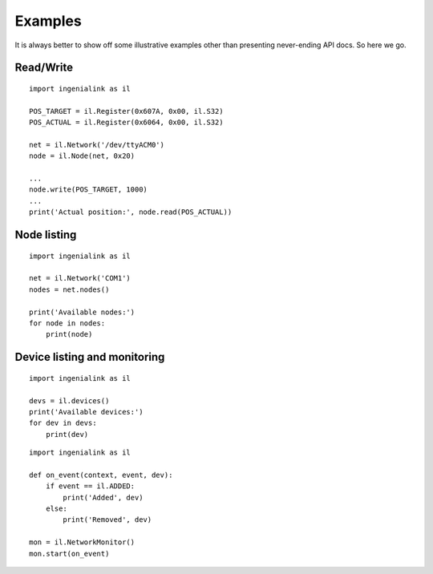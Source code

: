 Examples
========

It is always better to show off some illustrative examples other than presenting
never-ending API docs. So here we go.

Read/Write
----------

::

    import ingenialink as il

    POS_TARGET = il.Register(0x607A, 0x00, il.S32)
    POS_ACTUAL = il.Register(0x6064, 0x00, il.S32)

    net = il.Network('/dev/ttyACM0')
    node = il.Node(net, 0x20)

    ...
    node.write(POS_TARGET, 1000)
    ...
    print('Actual position:', node.read(POS_ACTUAL))

Node listing
------------

::

    import ingenialink as il

    net = il.Network('COM1')
    nodes = net.nodes()

    print('Available nodes:')
    for node in nodes:
        print(node)

Device listing and monitoring
-----------------------------

::

    import ingenialink as il

    devs = il.devices()
    print('Available devices:')
    for dev in devs:
        print(dev)

::

    import ingenialink as il

    def on_event(context, event, dev):
        if event == il.ADDED:
            print('Added', dev)
        else:
            print('Removed', dev)

    mon = il.NetworkMonitor()
    mon.start(on_event)

